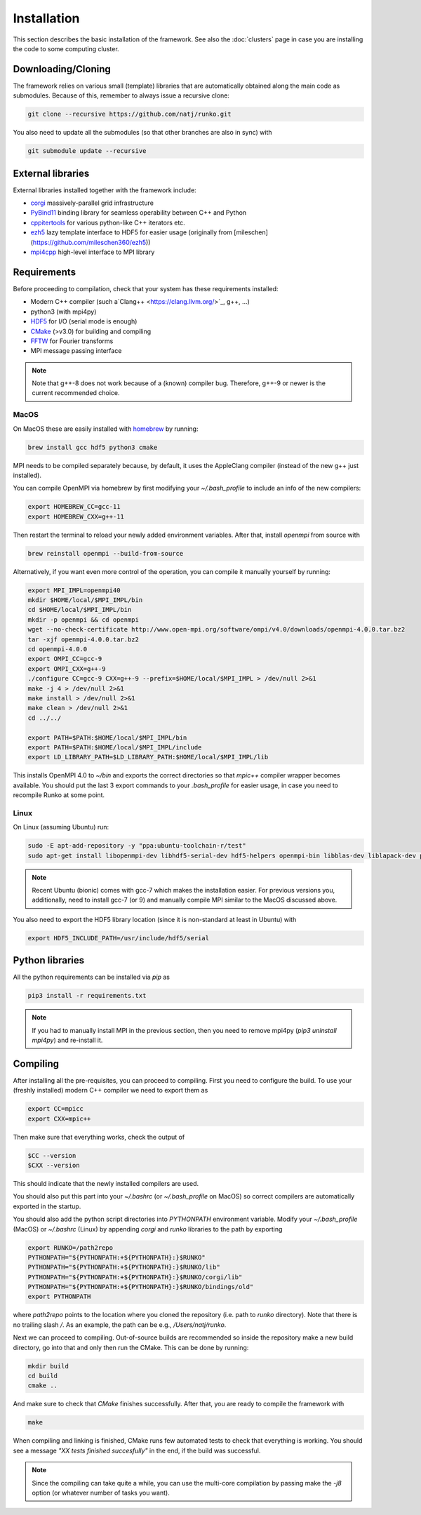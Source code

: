 Installation
############

This section describes the basic installation of the framework. See also the :doc:`clusters` page in case you are installing the code to some computing cluster.


Downloading/Cloning
===================

The framework relies on various small (template) libraries that are automatically obtained along the main code as submodules. Because of this, remember to always issue a recursive clone:

.. code-block:: bash

   git clone --recursive https://github.com/natj/runko.git

You also need to update all the submodules (so that other branches are also in sync) with

.. code-block:: bash

   git submodule update --recursive

External libraries
==================

External libraries installed together with the framework include:

* `corgi <https://github.com/natj/corgi>`_ massively-parallel grid infrastructure
* `PyBind11 <https://github.com/pybind/pybind11>`_ binding library for seamless operability between C++ and Python
* `cppitertools <https://github.com/ryanhaining/cppitertools>`_ for various python-like C++ iterators etc.
* `ezh5 <https://github.com/natj/ezh5>`_ lazy template interface to HDF5 for easier usage (originally from [mileschen](https://github.com/mileschen360/ezh5))
* `mpi4cpp <https://github.com/natj/mpi4cpp>`_ high-level interface to MPI library


Requirements
============

Before proceeding to compilation, check that your system has these requirements installed:

* Modern C++ compiler (such a`Clang++ <https://clang.llvm.org/>`_, g++, ...)
* python3 (with mpi4py)
* `HDF5 <https://support.hdfgroup.org/HDF5/>`_ for I/O (serial mode is enough)
* `CMake <https://cmake.org/>`_ (>v3.0) for building and compiling
* `FFTW <http://www.fftw.org/>`_ for Fourier transforms
* MPI message passing interface


.. note::

    Note that g++-8 does not work because of a (known) compiler bug. Therefore, g++-9 or newer is the current recommended choice.



MacOS
-----

On MacOS these are easily installed with `homebrew <https://brew.sh/>`_ by running:

.. code-block:: bash

   brew install gcc hdf5 python3 cmake 

MPI needs to be compiled separately because, by default, it uses the AppleClang compiler (instead of the new g++ just installed). 

You can compile OpenMPI via homebrew by first modifying your `~/.bash_profile` to include an info of the new compilers:

.. code-block:: bash

   export HOMEBREW_CC=gcc-11
   export HOMEBREW_CXX=g++-11

Then restart the terminal to reload your newly added environment variables. After that, install `openmpi` from source with

.. code-block:: bash

    brew reinstall openmpi --build-from-source



Alternatively, if you want even more control of the operation, you can compile it manually yourself by running:

.. code-block:: bash

   export MPI_IMPL=openmpi40
   mkdir $HOME/local/$MPI_IMPL/bin
   cd $HOME/local/$MPI_IMPL/bin
   mkdir -p openmpi && cd openmpi
   wget --no-check-certificate http://www.open-mpi.org/software/ompi/v4.0/downloads/openmpi-4.0.0.tar.bz2
   tar -xjf openmpi-4.0.0.tar.bz2
   cd openmpi-4.0.0
   export OMPI_CC=gcc-9
   export OMPI_CXX=g++-9
   ./configure CC=gcc-9 CXX=g++-9 --prefix=$HOME/local/$MPI_IMPL > /dev/null 2>&1
   make -j 4 > /dev/null 2>&1
   make install > /dev/null 2>&1
   make clean > /dev/null 2>&1
   cd ../../

   export PATH=$PATH:$HOME/local/$MPI_IMPL/bin
   export PATH=$PATH:$HOME/local/$MPI_IMPL/include
   export LD_LIBRARY_PATH=$LD_LIBRARY_PATH:$HOME/local/$MPI_IMPL/lib

This installs OpenMPI 4.0 to `~/bin` and exports the correct directories so that `mpic++` compiler wrapper becomes available. You should put the last 3 export commands to your `.bash_profile` for easier usage, in case you need to recompile Runko at some point.

Linux
-----

On Linux (assuming Ubuntu) run:

.. code-block:: bash

   sudo -E apt-add-repository -y "ppa:ubuntu-toolchain-r/test"
   sudo apt-get install libopenmpi-dev libhdf5-serial-dev hdf5-helpers openmpi-bin libblas-dev liblapack-dev python3 python3-pip

.. note::

   Recent Ubuntu (bionic) comes with gcc-7 which makes the installation easier. For previous versions you, additionally, need to install gcc-7 (or 9) and manually compile MPI similar to the MacOS discussed above.

You also need to export the HDF5 library location (since it is non-standard at least in Ubuntu) with

.. code-block:: bash

   export HDF5_INCLUDE_PATH=/usr/include/hdf5/serial



Python libraries
================

All the python requirements can be installed via `pip` as

.. code-block:: bash

   pip3 install -r requirements.txt

.. note::

    If you had to manually install MPI in the previous section, then you need to remove mpi4py (`pip3 uninstall mpi4py`) and re-install it.



Compiling
=========

After installing all the pre-requisites, you can proceed to compiling. First you need to configure the build. To use your (freshly installed) modern C++ compiler we need to export them as

.. code-block:: bash

   export CC=mpicc
   export CXX=mpic++

Then make sure that everything works, check the output of

.. code-block:: bash

   $CC --version
   $CXX --version

This should indicate that the newly installed compilers are used.


You should also put this part into your `~/.bashrc` (or `~/.bash_profile` on MacOS) so correct compilers are automatically exported in the startup.

You should also add the python script directories into `PYTHONPATH` environment variable. Modify your `~/.bash_profile` (MacOS) or `~/.bashrc` (Linux) by appending `corgi` and `runko` libraries to the path by exporting

.. code-block:: bash

    export RUNKO=/path2repo
    PYTHONPATH="${PYTHONPATH:+${PYTHONPATH}:}$RUNKO"
    PYTHONPATH="${PYTHONPATH:+${PYTHONPATH}:}$RUNKO/lib"
    PYTHONPATH="${PYTHONPATH:+${PYTHONPATH}:}$RUNKO/corgi/lib"
    PYTHONPATH="${PYTHONPATH:+${PYTHONPATH}:}$RUNKO/bindings/old"
    export PYTHONPATH

where `path2repo` points to the location where you cloned the repository (i.e. path to `runko` directory). Note that there is no trailing slash `/`. As an example, the path can be e.g., `/Users/natj/runko`.


Next we can proceed to compiling. Out-of-source builds are recommended so inside the repository make a new build directory, go into that and only then run the CMake. This can be done by running:

.. code-block:: bash

   mkdir build
   cd build
   cmake ..

And make sure to check that `CMake` finishes successfully. After that, you are ready to compile the framework with

.. code-block:: bash

   make

When compiling and linking is finished, CMake runs few automated tests to check that everything is working. You should see a message *"XX tests finished succesfully"* in the end, if the build was successful.


.. note::

    Since the compiling can take quite a while, you can use the multi-core compilation by passing make the `-j8` option (or whatever number of tasks you want).



